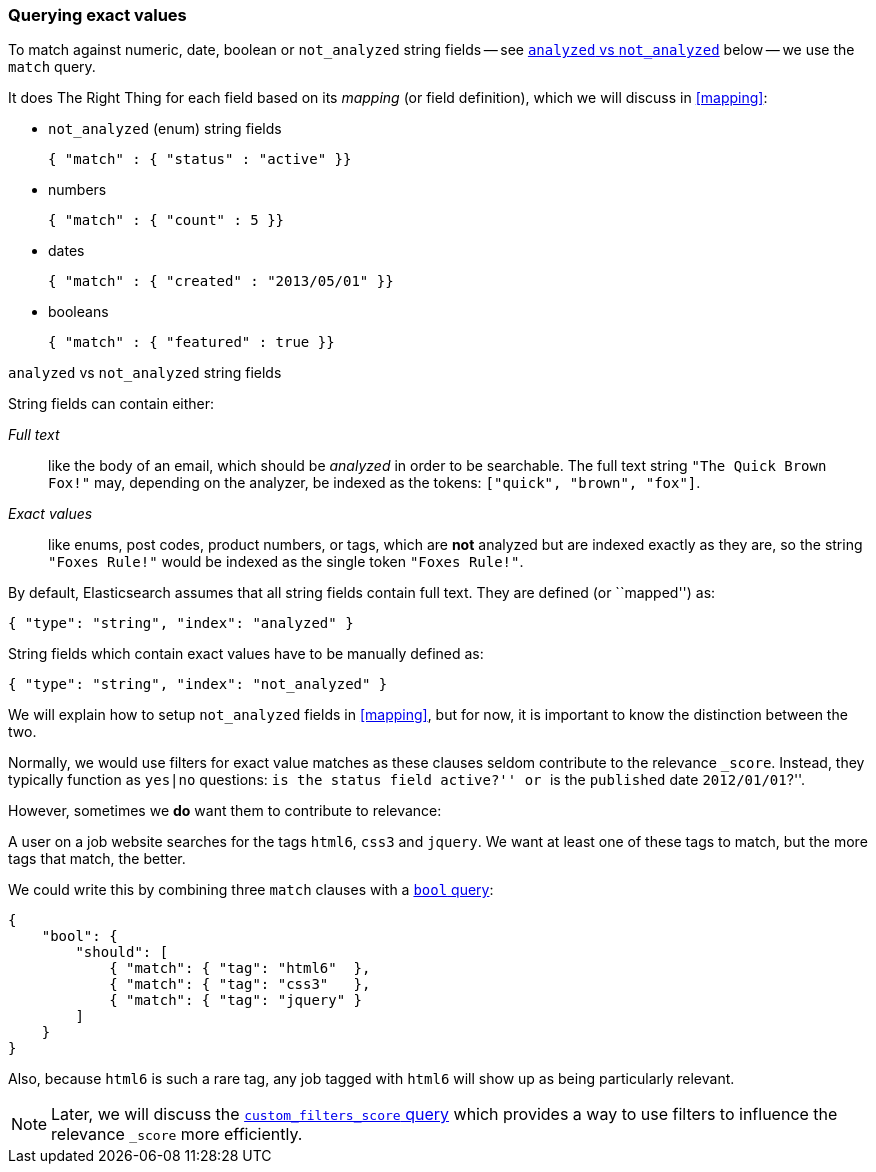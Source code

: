 [[exact_queries]]
=== Querying exact values

To match against numeric, date, boolean or `not_analyzed`
string fields -- see <<analyzed_vs_not,`analyzed` vs `not_analyzed`>> below
-- we use the `match` query.

It does The Right Thing for each field based on its _mapping_ (or field
definition), which we will discuss in <<mapping>>:

* `not_analyzed` (enum) string fields

    { "match" : { "status" : "active" }}

* numbers

    { "match" : { "count" : 5 }}

* dates

    { "match" : { "created" : "2013/05/01" }}

* booleans

    { "match" : { "featured" : true }}


[[analyzed_vs_not]]
.`analyzed` vs `not_analyzed` string fields
****
String fields can contain either:

_Full text_::

like the body of an email, which should be _analyzed_ in order to be searchable.
The full text string `"The Quick Brown Fox!"` may, depending on the analyzer,
be indexed as the tokens: `["quick", "brown", "fox"]`.

_Exact values_::

like enums, post codes, product numbers, or tags, which are *not* analyzed
but are indexed exactly as they are, so the string `"Foxes Rule!"` would be
indexed as the single token `"Foxes Rule!"`.

By default, Elasticsearch assumes that all string fields contain
full text. They are defined (or ``mapped'') as:

    { "type": "string", "index": "analyzed" }

String fields which contain exact values have to be manually defined as:

    { "type": "string", "index": "not_analyzed" }

We will explain how to setup `not_analyzed` fields in <<mapping>>, but for
now, it is important to know the distinction between the two.
****

Normally, we would use filters for exact value matches as these clauses seldom
contribute to the relevance `_score`.  Instead, they typically function as
`yes|no` questions: ``is the `status` field `active`?'' or
``is the `published` date `2012/01/01`?''.

However, sometimes we *do* want them to contribute to relevance:

A user on a job website searches for the tags `html6`, `css3` and `jquery`.
We want at least one of these tags to match, but the more tags that match,
the better.

We could write this by combining three `match` clauses with a
<<bool_query,`bool` query>>:

    {
        "bool": {
            "should": [
                { "match": { "tag": "html6"  },
                { "match": { "tag": "css3"   },
                { "match": { "tag": "jquery" }
            ]
        }
    }

Also, because `html6` is such a rare tag, any job tagged with `html6` will
show up as being particularly relevant.

[NOTE]
====
Later, we will discuss the
<<custom_filters_score_query,`custom_filters_score` query>> which provides a
way to use filters to influence the relevance `_score` more efficiently.
====

